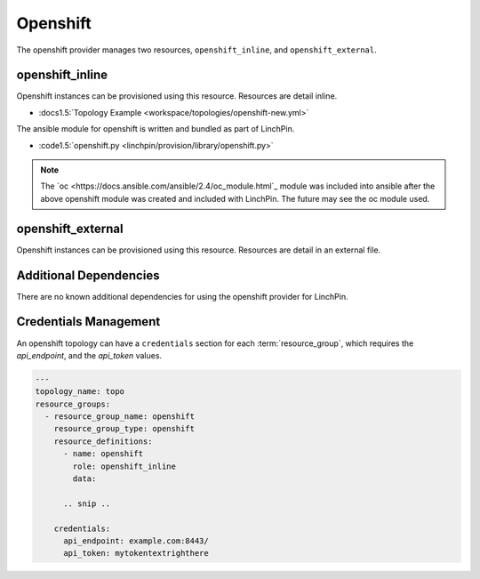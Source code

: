 Openshift
=========

The openshift provider manages two resources, ``openshift_inline``, and ``openshift_external``.

openshift_inline
----------------

Openshift instances can be provisioned using this resource. Resources are
detail inline.

* :docs1.5:`Topology Example <workspace/topologies/openshift-new.yml>`

The ansible module for openshift is written and bundled as part of LinchPin.

* :code1.5:`openshift.py <linchpin/provision/library/openshift.py>`

.. note:: The `oc <https://docs.ansible.com/ansible/2.4/oc_module.html`_ module
   was included into ansible after the above openshift module was created and
   included with LinchPin. The future may see the oc module used.

openshift_external
------------------

Openshift instances can be provisioned using this resource. Resources are
detail in an external file.

Additional Dependencies
-----------------------

There are no known additional dependencies for using the openshift provider
for LinchPin.

Credentials Management
----------------------

An openshift topology can have a ``credentials`` section for each
:term:`resource_group`, which requires the `api_endpoint`, and the `api_token`
values.


.. code-block:: yaml

    ---
    topology_name: topo
    resource_groups:
      - resource_group_name: openshift
        resource_group_type: openshift
        resource_definitions:
          - name: openshift
            role: openshift_inline
            data:

          .. snip ..

        credentials:
          api_endpoint: example.com:8443/
          api_token: mytokentextrighthere

